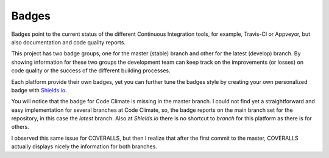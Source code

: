 Badges
------

Badges point to the current status of the different Continuous Integration tools, for example, Travis-CI or Appveyor, but also documentation and code quality reports.

This project has two badge groups, one for the master (stable) branch and other for the latest (develop) branch. By showing information for these two groups the development team can keep track on the improvements (or losses) on code quality or the success of the different building processes.

Each platform provide their own badges, yet you can further tune the badges style by creating your own personalized badge with `Shields.io`_.

You will notice that the badge for Code Climate is missing in the master branch. I could not find yet a straightforward and easy implementation for several branches at Code Climate, so, the badge reports on the main branch set for the repository, in this case the *latest* branch. Also at `Shields.io` there is no shortcut to *branch* for this platform as there is for others.

I observed this same issue for COVERALLS, but then I realize that after the first commit to the master, COVERALLS actually displays nicely the information for both branches.

.. _Shields.io: https://shields.io/
